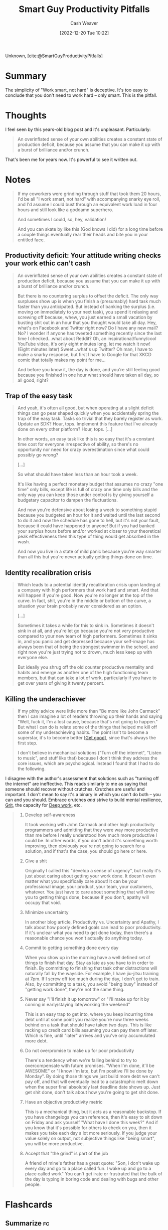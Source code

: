 :PROPERTIES:
:ROAM_REFS: [cite:@SmartGuyProductivityPitfalls]
:ID:       9ed16182-a4a5-4bf6-a5c7-b6196c6eca97
:LAST_MODIFIED: [2023-08-20 Sun 08:54]
:END:
#+title: Smart Guy Productivity Pitfalls
#+hugo_custom_front_matter: :slug "9ed16182-a4a5-4bf6-a5c7-b6196c6eca97"
#+author: Cash Weaver
#+date: [2022-12-20 Tue 10:22]
#+filetags: :reference:

Unknown, [cite:@SmartGuyProductivityPitfalls]

* Summary
The simplicity of "Work smart, not hard" is deceptive. It's too easy to conclude that you don't need to work hard -- only smart. This is the pitfall.
* Thoughts
I feel seen by this years-old blog post and it's unpleasant. Particularly:

#+begin_quote
An overinflated sense of your own abilities creates a constant state of production deficit, because you assume that you can make it up with a burst of brilliance and/or crunch.
#+end_quote

That's been me for years now. It's powerful to see it written out.

* Notes
#+begin_quote
If my coworkers were grinding through stuff that took them 20 hours, I'd be all "I work smart, not hard" with accompanying snarky eye roll, and I'd assume I could bust through an equivalent work load in four hours and still look like a goddamn superhero.

And sometimes I could, so, hey, validation!

And you can skate by like this (God knows I did) for a long time before a couple things eventually rear their heads and bite you in your entitled face.
#+end_quote

** Productivity deficit: Your attitude writing checks your work ethic can't cash

#+begin_quote
An overinflated sense of your own abilities creates a constant state of production deficit, because you assume that you can make it up with a burst of brilliance and/or crunch.

But there is no countering surplus to offset the deficit.  The only way surpluses show up is when you finish a (presumably) hard task much faster than you anticipated.  But instead of banking the surplus (i.e. moving on immediately to your next task), you spend it relaxing and screwing off because, whew, you just earned a small vacation by busting shit out in an hour that you thought would take all day.  Hey, what's on Facebook and Twitter right now?  Do I have any new mail?  No?  I wonder if anyone has tweeted something recently since the last time I checked...what about Reddit?  Oh, an inspirational/funny/cool YouTube video, it's only eight minutes long, let me watch it now!  (Eight minutes later) Sweet...what's up Twitter?  Oh man, I have to make a snarky response, but first I have to Google for that XKCD comic that totally makes my point for me...

And before you know it, the day is done, and you're still feeling good because you finished in one hour what should have taken all day, so all good, right?
#+end_quote

** Trap of the easy task

#+begin_quote
And yeah, it's often all good, but when operating at a slight deficit things can go pear shaped quickly when you accidentally spring the trap of the easy task.  Tasks so trivial that they barely register as work.  Update an SDK?  Hour, tops.  Implement this feature that I've already done on every other platform?  Hour, tops. [...]

In other words, an easy task like this is so easy that it's a constant time cost for everyone irrespective of ability, so there's no opportunity nor need for crazy overestimation since what could possibly go wrong?

[...]

So what should have taken less than an hour took a week.

It's like having a perfect monetary budget that assumes no crazy "one time" only bills, except life is full of crazy one time only bills and the only way you can keep those under control is by giving yourself a budgetary capacitor to dampen the fluctuations.

And now you're defensive about losing a week to something stupid because you budgeted an hour for it and waited until the last second to do it and now the schedule has gone to hell, but it's not your fault, because it could have happened to anyone!  But if you had banked your surplus hours before and/or worked at closer to your theoretical peak effectiveness then this type of thing would get absorbed in the wash.

And now you live in a state of mild panic because you're way smarter than all this but you're never actually getting things done on time.
#+end_quote

** Identity recalibration crisis

#+begin_quote
Which leads to a potential identity recalibration crisis upon landing at a company with high performers that work hard and smart.  And that will happen if you're good.  Now you're no longer at the top of the curve.  In fact, shit, you're in the middle or bottom of the curve, a situation your brain probably never considered as an option.

[...]

Sometimes it takes a while for this to sink in.  Sometimes it doesn't sink in at all, and you're let go because you're not very productive compared to your new team of high performers.  Sometimes it sinks in, and you panic and get depressed because your self-image has always been that of being the strongest swimmer in the school, and right now you're just trying not to drown, much less keep up with everyone else.

But ideally you shrug off the old counter productive mentality and habits and emerge as another one of the high functioning team members, but that can take a lot of work, particularly if you have to get over years of giving it twenty percent.
#+end_quote

** Killing the underachiever

#+begin_quote
If my pithy advice were little more than "Be more like John Carmack" then I can imagine a lot of readers throwing up their hands and saying "Well, fuck it, I'm a lost cause, because that's not going to happen."  But what I can do is relate some of the things that helped me kill off some of my underachieving habits.  The point isn't to become a superstar, it's to become better [[[id:d797ba44-b962-4d6e-9b71-38ca49d070ce][Get good]]], since that's always the first step.

I don't believe in mechanical solutions ("Turn off the internet", "Listen to music", and stuff like that) because I don't think they address the core issues, which are psychological.  Instead I found that I had to do the following.
#+end_quote

I disagree with the author's assessment that solutions such as "turning off the internet" are ineffective. This reads similarly to me as saying that someone should recover without crutches. Crutches are useful and important. I don't mean to say it's a binary in which you can't do both -- you can and you should. Embrace crutches /and/ strive to build mental resilience, [[id:b08bf4f7-76cd-41e9-973f-83d2a60de9aa][Grit]], the capacity for [[id:82d1d3b6-dd55-43bf-828e-b34508ac136c][Deep work]], etc.

#+begin_quote
1. Develop self-awareness

   It took working with John Carmack and other high productivity programmers and admitting that they were way more productive than me before I really understood how much more productive I could be.  In other words, if you don't admit it's something worth improving, then obviously you're not going to search for a solution, and if that's the case, you should go here or here.
1. Give a shit

   Originally I called this "develop a sense of urgency", but really it's just about caring about getting your work done.  It doesn't even matter what you specifically care about!  It can be your professional image, your product, your team, your customers, whatever.  You just have to care about something that will drive you to getting things done, because if you don't, apathy will occupy that void.
1. Minimize uncertainty

   In another blog article, Productivity vs. Uncertainty and Apathy, I talk about how poorly defined goals can lead to poor productivity.  If it's unclear what you need to get done today, then there's a reasonable chance you won't actually do anything today.
1. Commit to getting something done every day

   When you show up in the morning have a well defined set of things to finish that day.  Stay as late as you have to in order to finish.  By committing to finishing that task other distractions will naturally fall by the wayside.  For example, I have jiu-jitsu training at 7pm.  If I screw off too much during the day, I don't get to train.  Also, by committing to a task, you avoid "being busy" instead of "getting work done", they're not the same thing.
1. Never say "I'll finish it up tomorrow" or "I'll make up for it by coming in early/staying late/working the weekend"

   This is an easy trap to get into, where you keep incurring time debt until at some point you realize you're now three weeks behind on a task that should have taken two days.  This is like racking up credit card bills assuming you can pay them off later.  Which is fine, until "later" arrives and you've only accumulated more debt.
1. Do not overpromise to make up for poor productivity

   There's a tendency when we're falling behind to try to overcompensate with future promises.  "When I'm done, it'll be AWESOME" or "I know I'm late, but I'm positive I'll be done by Monday".  By doing those things we just build more debt we can't pay off, and that will eventually lead to a catastrophic melt down when the super final absolutely last deadline date shows up.  Just get shit done, don't talk about how you're going to get shit done.
1. Have an objective productivity metric

   This is a mechanical thing, but it acts as a reasonable backstop.  If you have changelogs you can reference, then it's easy to sit down on Friday and ask yourself "What have I done this week?"  And if you know that it's possible for others to check on you, then it makes you take each day a lot more seriously.  If you judge your value solely on output, not subjective things like "being smart", you will be more productive.
1. Accept that "the grind" is part of the job

   A friend of mine's father has a great quote: "Son, i don't wake up every day and go to a place called fun. I wake up and go to a place called work"  You can't get irate or frustrated that the bulk of the day is typing in boring code and dealing with bugs and other people.
#+end_quote

* Flashcards
** Summarize :fc:
:PROPERTIES:
:CREATED: [2023-06-22 Thu 20:25]
:FC_CREATED: 2023-06-23T03:26:00Z
:FC_TYPE:  double
:ID:       2b9d5976-1248-447b-a612-f20c051de310
:END:
:REVIEW_DATA:
| position | ease | box | interval | due                  |
|----------+------+-----+----------+----------------------|
| front    | 2.50 |   6 |    88.83 | 2023-11-17T11:56:19Z |
| back     | 2.50 |   5 |    40.95 | 2023-09-02T02:41:54Z |
:END:

[[id:9ed16182-a4a5-4bf6-a5c7-b6196c6eca97][Smart Guy Productivity Pitfalls]]

*** Back
- "Work smart, not hard" is better phrased as: "Work smart *and* hard"
- Don't waste your effort but recognize you *still need to put in effort*
- An overinflated sense of your own abilities creates a constant state of production deficit, because you assume that you can make it up with a burst of brilliance and/or crunch.
*** Source
[cite:@SmartGuyProductivityPitfalls]
#+print_bibliography: